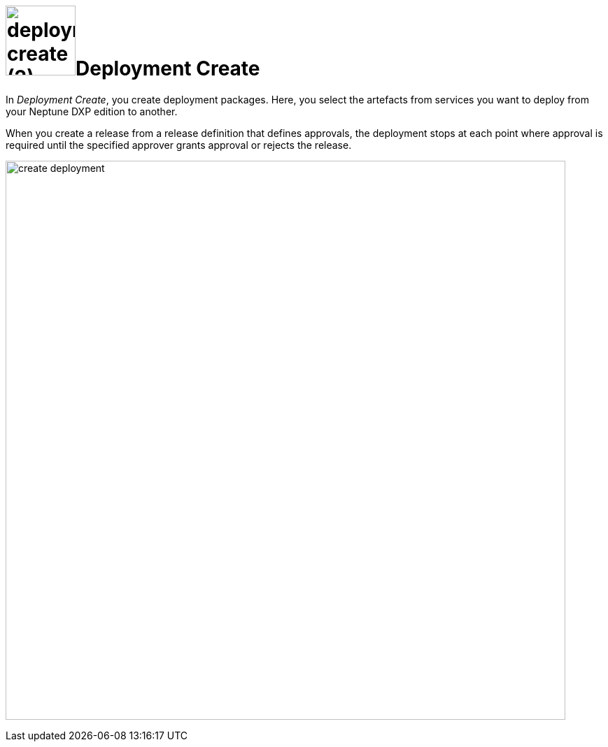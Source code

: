 = image:deployment-create (2).png[,100]Deployment Create
//Do not have spaces in file names.

In _Deployment Create_, you create deployment packages.
//Better use "With", not "In"
Here, you select the artefacts from services you want to deploy from your Neptune DXP edition to another.
//Use "move" instead of "deploy" here?
//Merge the two sentences: "With _Deployment Create_, you create deployment packages which contain artifacts you want to...

When you create a release from a release definition that defines approvals, the deployment stops at each point where approval is required until the specified approver grants approval or rejects the release.
//Provide context to this sentence, not clear to me what this means. What is a release here? What is an approval? Where can I see it in the service?

image:create-deployment.png[,800]
//Screenshot: 1. Always use simplified graphics. 2. No taskbar in the bottom on the screenshot

//Always have a "Related Topics" section